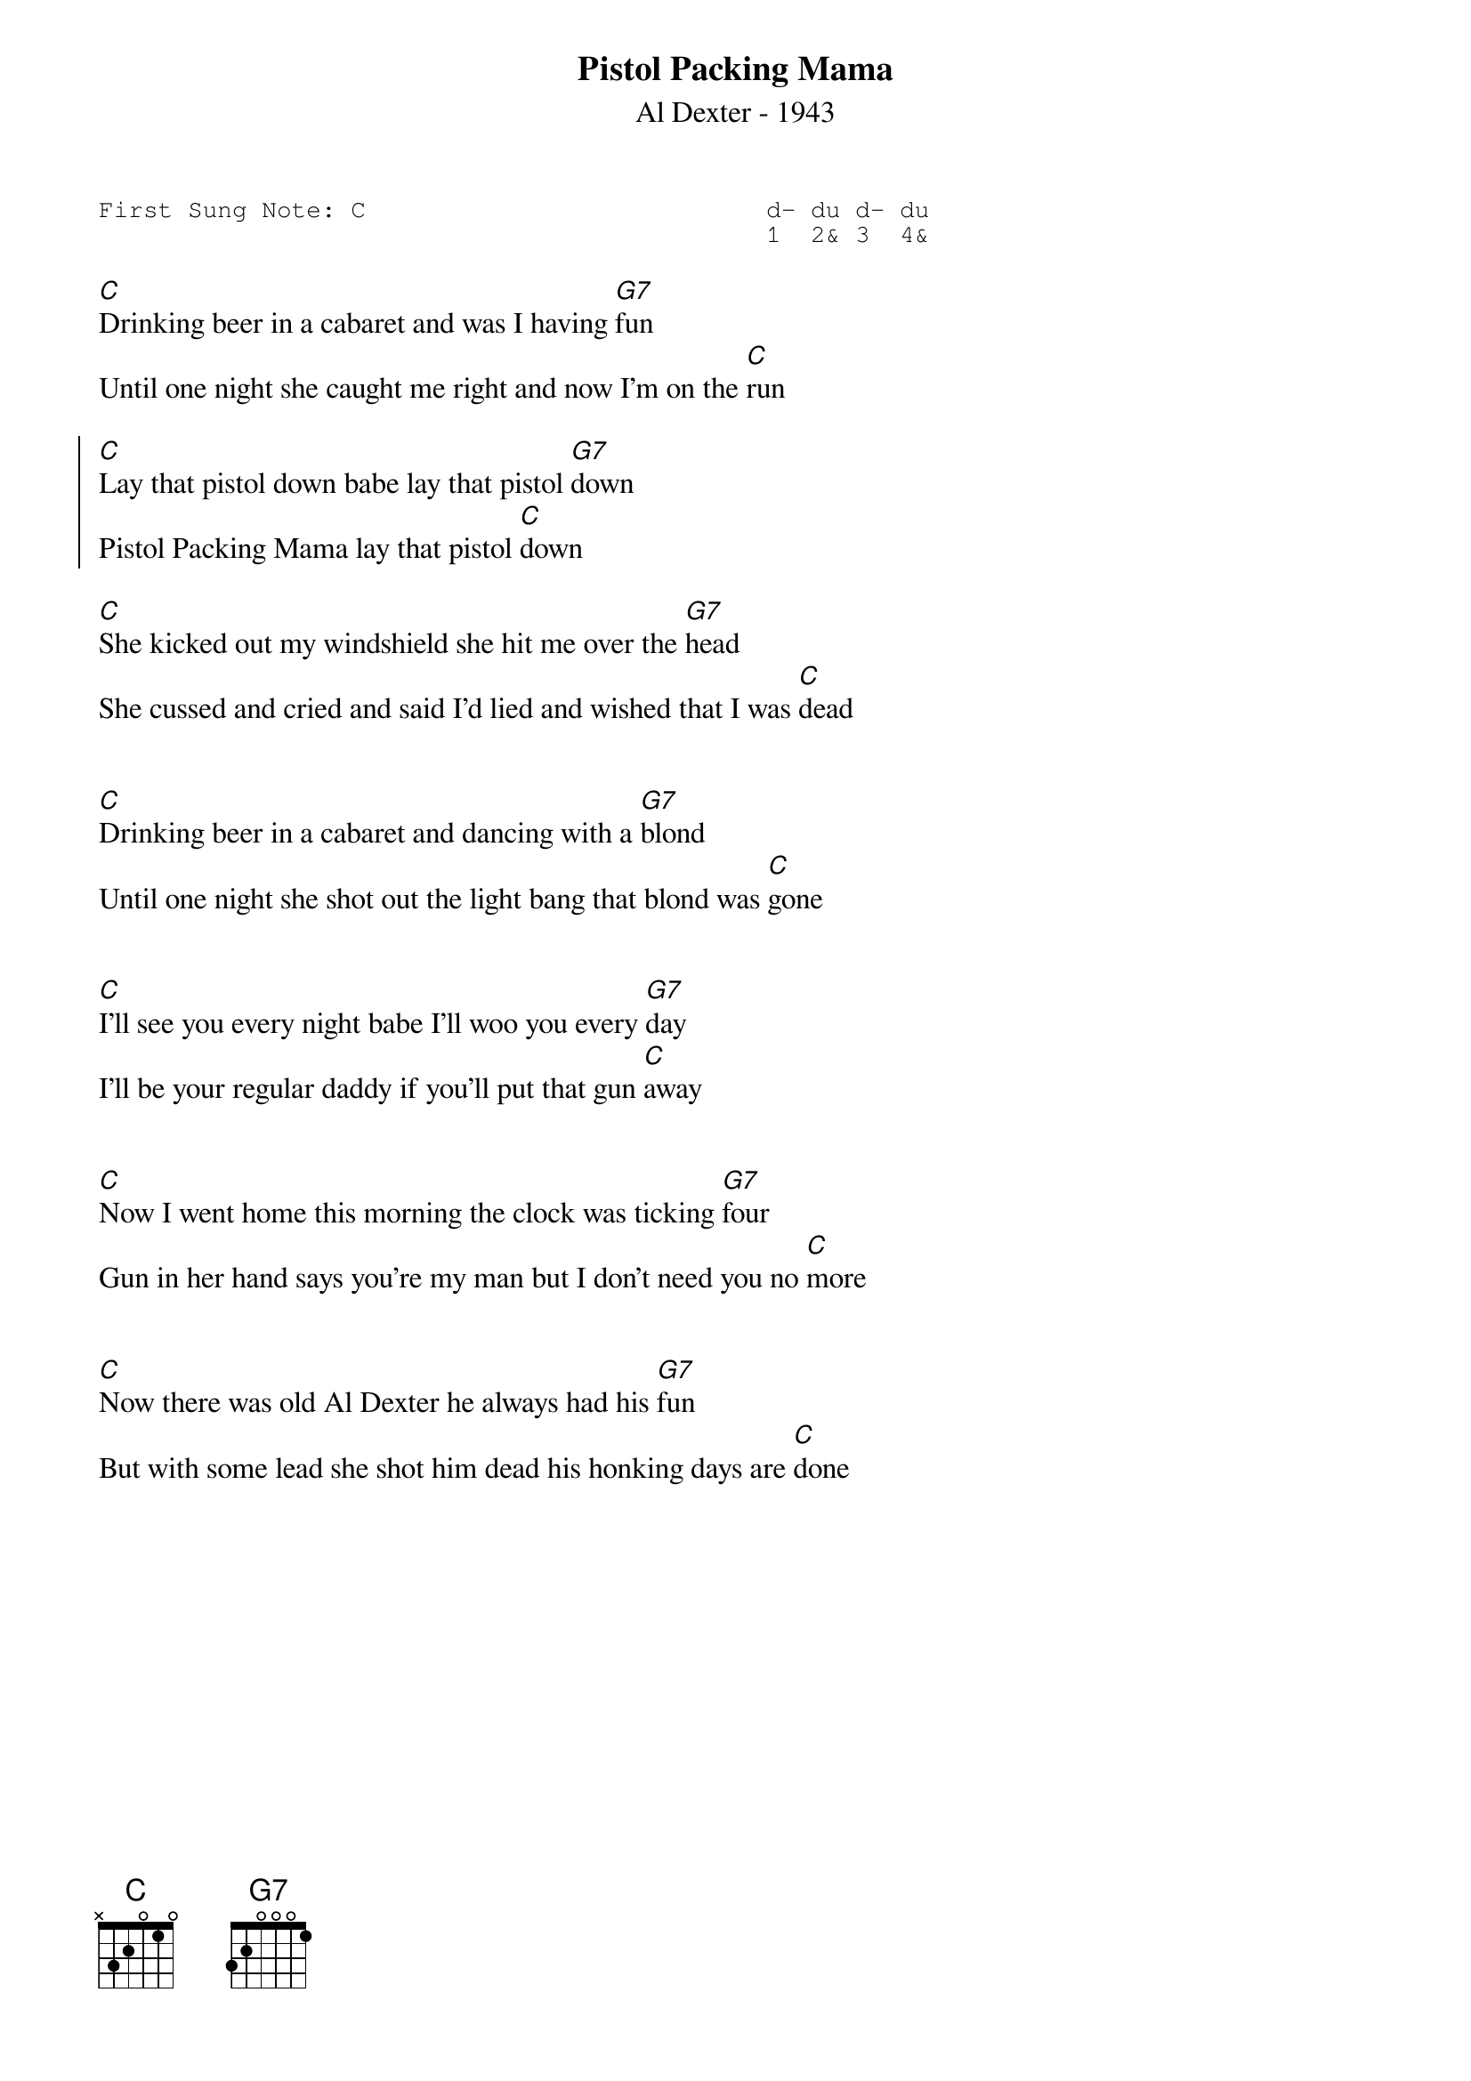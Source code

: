#-- standard song header ---------------------------------#
{t:Pistol Packing Mama}
{st:Al Dexter - 1943}
{key: C}
{pitch:C}
{duration:120}
{time:4/4}
{tempo:100}
{book:2_CHORD,TUG_0918,SINGALONG,EASY_C}
{keywords:}
{sot}
First Sung Note: C                           d- du d- du
                                             1  2& 3  4& 
{eot}
#---------------------------------------------------------

[C]Drinking beer in a cabaret and was I having [G7]fun
Until one night she caught me right and now I'm on the [C]run
 
{soc}
[C]Lay that pistol down babe lay that pistol [G7]down
Pistol Packing Mama lay that pistol [C]down
{eoc}
 
[C]She kicked out my windshield she hit me over the [G7]head
She cussed and cried and said I'd lied and wished that I was [C]dead
 
{soc}
{eoc}

[C]Drinking beer in a cabaret and dancing with a [G7]blond
Until one night she shot out the light bang that blond was [C]gone

{soc}
{eoc}

[C]I'll see you every night babe I'll woo you every [G7]day
I'll be your regular daddy if you'll put that gun [C]away
 
{soc}
{eoc}

[C]Now I went home this morning the clock was ticking [G7]four
Gun in her hand says you're my man but I don't need you no [C]more

{soc}
{eoc}

[C]Now there was old Al Dexter he always had his [G7]fun
But with some lead she shot him dead his honking days are [C]done
 
{soc}
{eoc}